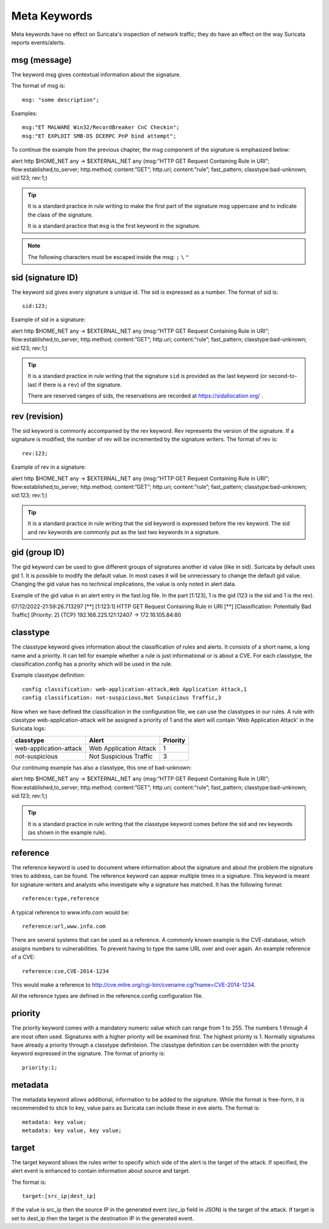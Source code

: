 Meta Keywords
=============

.. role:: example-rule-emphasis

Meta keywords have no effect on Suricata's inspection of network traffic;
they do have an effect on the way Suricata reports events/alerts.

msg (message)
-------------
The keyword msg gives contextual information about the signature.

The format of msg is::

  msg: "some description";

Examples::

  msg:"ET MALWARE Win32/RecordBreaker CnC Checkin";
  msg:"ET EXPLOIT SMB-DS DCERPC PnP bind attempt";

To continue the example from the previous chapter, the msg component of the
signature is emphasized below:

.. container:: example-rule

    alert http $HOME_NET any -> $EXTERNAL_NET any (:example-rule-emphasis:`msg:”HTTP GET Request Containing Rule in URI”;` flow:established,to_server; http.method; content:”GET”; http.uri; content:”rule”; fast_pattern; classtype:bad-unknown; sid:123; rev:1;)

.. tip::

   It is a standard practice in rule writing to make the first part of the
   signature msg uppercase and to indicate the class of the signature.

   It is a standard practice that ``msg`` is the first keyword in the signature.

.. note:: The following characters must be escaped inside the msg:
	      ``;`` ``\`` ``"``

sid (signature ID)
------------------
The keyword sid gives every signature a unique id.
The sid is expressed as a number. The format of sid is::

  sid:123;

Example of sid in a signature:

.. container:: example-rule

    alert http $HOME_NET any -> $EXTERNAL_NET any (msg:”HTTP GET Request Containing Rule in URI”; flow:established,to_server; http.method; content:”GET”; http.uri; content:”rule”; fast_pattern; classtype:bad-unknown; :example-rule-emphasis:`sid:123;` rev:1;)

.. tip::

   It is a standard practice in rule writing that the signature ``sid`` is
   provided as the last keyword (or second-to-last if there is a ``rev``)
   of the signature.

   There are reserved ranges of sids, the reservations are recorded
   at https://sidallocation.org/ .

rev (revision)
--------------
The sid keyword is commonly accompanied by the rev keyword. Rev
represents the version of the signature. If a signature is modified,
the number of rev will be incremented by the signature writers. The
format of rev is::

  rev:123;


Example of rev in a signature:

.. container:: example-rule

    alert http $HOME_NET any -> $EXTERNAL_NET any (msg:”HTTP GET Request Containing Rule in URI”; flow:established,to_server; http.method; content:”GET”; http.uri; content:”rule”; fast_pattern; classtype:bad-unknown; sid:123; :example-rule-emphasis:`rev:1;`)

.. tip::

    It is a standard practice in rule writing that the sid keyword
    is expressed before the rev keyword. The sid and rev keywords
    are commonly put as the last two keywords in a signature.

gid (group ID)
--------------
The gid keyword can be used to give different groups of
signatures another id value (like in sid). Suricata by default uses gid 1.
It is possible to modify the default value. In most cases it will be
unnecessary to change the default gid value. Changing the gid value
has no technical implications, the value is only noted in alert data.

Example of the gid value in an alert entry in the fast.log file.
In the part [1:123], 1 is the gid (123 is the sid and 1 is the rev).

.. container:: example-rule

    07/12/2022-21:59:26.713297  [**] [:example-rule-emphasis:`1`:123:1] HTTP GET Request Containing Rule in URI [**] [Classification: Potentially Bad Traffic] [Priority: 2] {TCP} 192.168.225.121:12407 -> 172.16.105.84:80


classtype
---------
The classtype keyword gives information about the classification of
rules and alerts. It consists of a short name, a long name and a
priority. It can tell for example whether a rule is just informational
or is about a CVE. For each classtype, the classification.config has a
priority which will be used in the rule.

Example classtype definition::

  config classification: web-application-attack,Web Application Attack,1
  config classification: not-suspicious,Not Suspicious Traffic,3

Now when we have defined the classification in the configuration file,
we can use the classtypes in our rules. A rule with classtype web-application-attack
will be assigned a priority of 1 and the alert will contain 'Web Application Attack'
in the Suricata logs:

=======================  ======================  ===========
classtype                Alert                   Priority
=======================  ======================  ===========
web-application-attack   Web Application Attack  1
not-suspicious           Not Suspicious Traffic  3
=======================  ======================  ===========

Our continuing example has also a classtype, this one of bad-unknown:

.. container:: example-rule

        alert http $HOME_NET any -> $EXTERNAL_NET any (msg:”HTTP GET Request Containing Rule in URI”; flow:established,to_server; http.method; content:”GET”; http.uri; content:”rule”; fast_pattern; :example-rule-emphasis:`classtype:bad-unknown;` sid:123; rev:1;)


.. tip::

    It is a standard practice in rule writing that the classtype keyword comes
    before the sid and rev keywords (as shown in the example rule).

reference
---------
The reference keyword is used to document where information about the
signature and about the problem the signature tries to address, can be
found. The reference keyword can appear multiple times in a signature.
This keyword is meant for signature-writers and analysts who
investigate why a signature has matched. It has the following format::

  reference:type,reference

A typical reference to www.info.com would be::

  reference:url,www.info.com

There are several systems that can be used as a reference. A
commonly known example is the CVE-database, which assigns numbers to
vulnerabilities. To prevent having to type the same URL over and over
again. An example reference of a CVE::

  reference:cve,CVE-2014-1234

This would make a reference to http://cve.mitre.org/cgi-bin/cvename.cgi?name=CVE-2014-1234.

All the reference types are defined in the reference.config configuration file.

priority
--------
The priority keyword comes with a mandatory numeric value which can
range from 1 to 255. The numbers 1 through 4 are most often used.
Signatures with a higher priority will be examined first. The highest
priority is 1. Normally signatures have already a priority through
a classtype definiteion. The classtype definition can be overridden
with the priority keyword expressed in the signature.
The format of priority is::

  priority:1;

metadata
--------
The metadata keyword allows additional, information to
be added to the signature. While the format is free-form, it is
recommended to stick to key, value pairs as Suricata can include these
in eve alerts. The format is::

  metadata: key value;
  metadata: key value, key value;

target
------
The target keyword allows the rules writer to specify which side of the
alert is the target of the attack. If specified, the alert event is enhanced
to contain information about source and target.

The format is::

   target:[src_ip|dest_ip]

If the value is src_ip then the source IP in the generated event (src_ip
field in JSON) is the target of the attack. If target is set to dest_ip
then the target is the destination IP in the generated event.
